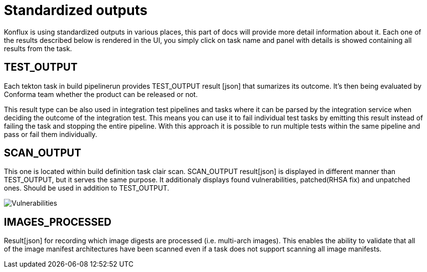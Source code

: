 = Standardized outputs

Konflux is using standardized outputs in various places, this part of docs will provide more detail information about it.
Each one of the results described below is rendered in the UI, you simply click on task name and panel with details is showed
containing all results from the task. 

== TEST_OUTPUT

Each tekton task in build pipelinerun provides TEST_OUTPUT result [json] that sumarizes its outcome. It's then being evaluated by Conforma team whether the product can be released or not.

This result type can be also used in integration test pipelines and tasks where it can be parsed by the integration service when deciding the outcome of the integration test. This means you can use it to fail individual test tasks by emitting this result instead of failing the task and stopping the entire pipeline. With this approach it is possible to run multiple tests within the same pipeline and pass or fail them individually.

== SCAN_OUTPUT

This one is located within build definition task clair scan. SCAN_OUTPUT result[json] is displayed in different manner than TEST_OUTPUT, but it serves the same purpose.
It additionaly displays found vulnerabilities, patched(RHSA fix) and unpatched ones. Should be used in addition to TEST_OUTPUT.

image::vulnerabilities.png[role="border" alt="Vulnerabilities"]

== IMAGES_PROCESSED

Result[json] for recording which image digests are processed (i.e. multi-arch images). This enables the ability to validate that all of the image manifest architectures have been scanned even if a task does not support scanning all image manifests.
